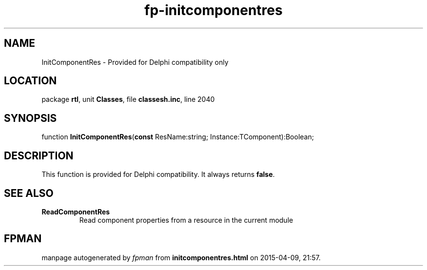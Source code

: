 .\" file autogenerated by fpman
.TH "fp-initcomponentres" 3 "2014-03-14" "fpman" "Free Pascal Programmer's Manual"
.SH NAME
InitComponentRes - Provided for Delphi compatibility only
.SH LOCATION
package \fBrtl\fR, unit \fBClasses\fR, file \fBclassesh.inc\fR, line 2040
.SH SYNOPSIS
function \fBInitComponentRes\fR(\fBconst\fR ResName:string; Instance:TComponent):Boolean;
.SH DESCRIPTION
This function is provided for Delphi compatibility. It always returns \fBfalse\fR.


.SH SEE ALSO
.TP
.B ReadComponentRes
Read component properties from a resource in the current module

.SH FPMAN
manpage autogenerated by \fIfpman\fR from \fBinitcomponentres.html\fR on 2015-04-09, 21:57.

